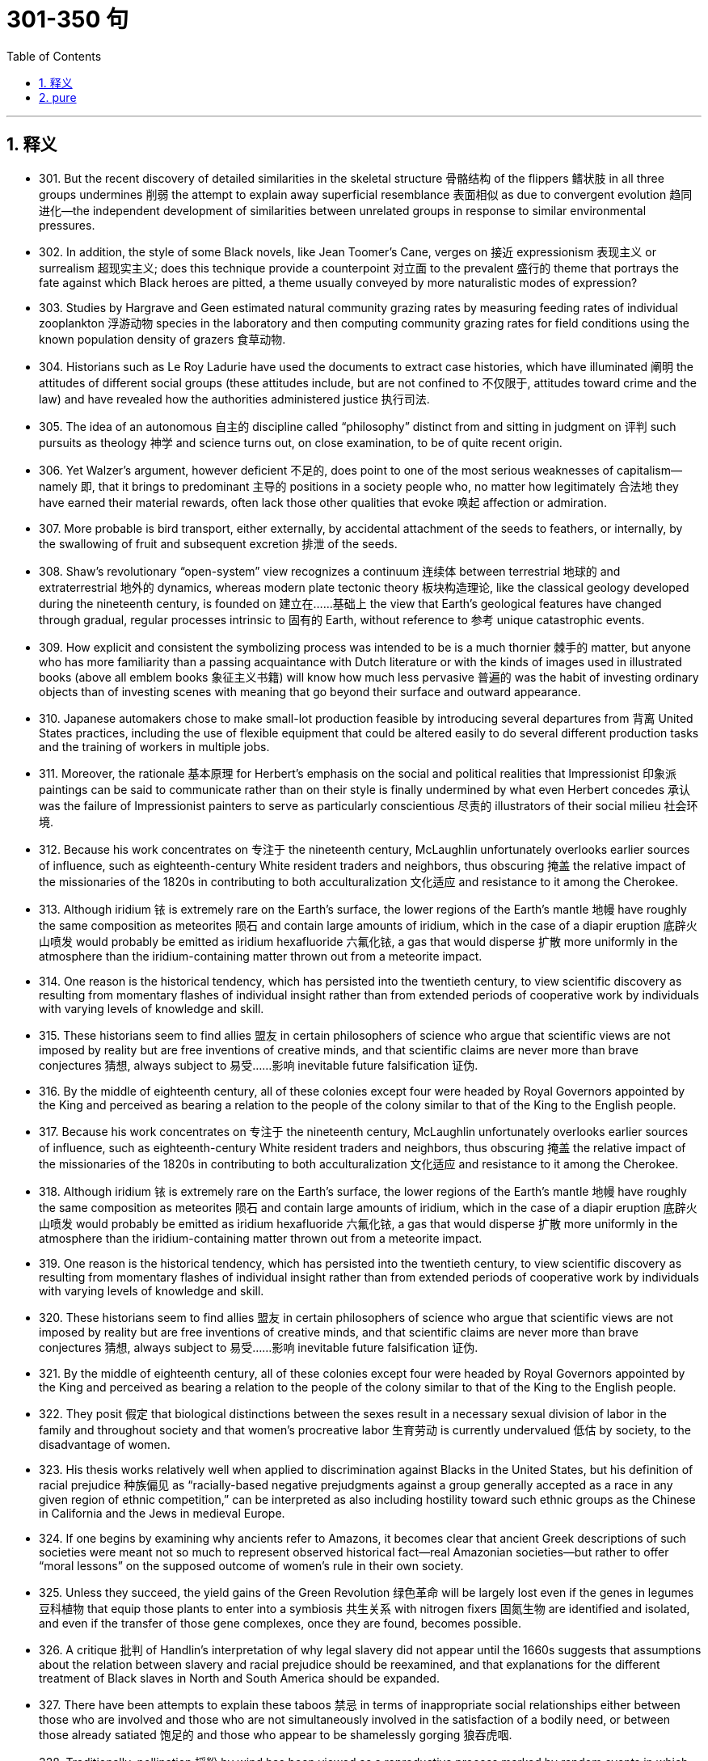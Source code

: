 
= 301-350 句
:toc: left
:toclevels: 3
:sectnums:
:stylesheet: myAdocCss.css

'''

== 释义

- 301. But the recent discovery of detailed similarities in the skeletal structure 骨骼结构 of the flippers 鳍状肢 in all three groups undermines 削弱 the attempt to explain away superficial resemblance 表面相似 as due to convergent evolution 趋同进化—the independent development of similarities between unrelated groups in response to similar environmental pressures. +

- 302. In addition, the style of some Black novels, like Jean Toomer's Cane, verges on 接近 expressionism 表现主义 or surrealism 超现实主义; does this technique provide a counterpoint 对立面 to the prevalent 盛行的 theme that portrays the fate against which Black heroes are pitted, a theme usually conveyed by more naturalistic modes of expression? +

- 303. Studies by Hargrave and Geen estimated natural community grazing rates by measuring feeding rates of individual zooplankton 浮游动物 species in the laboratory and then computing community grazing rates for field conditions using the known population density of grazers 食草动物. +

- 304. Historians such as Le Roy Ladurie have used the documents to extract case histories, which have illuminated 阐明 the attitudes of different social groups (these attitudes include, but are not confined to 不仅限于, attitudes toward crime and the law) and have revealed how the authorities administered justice 执行司法. +

- 305. The idea of an autonomous 自主的 discipline called “philosophy” distinct from and sitting in judgment on 评判 such pursuits as theology 神学 and science turns out, on close examination, to be of quite recent origin. +

- 306. Yet Walzer's argument, however deficient 不足的, does point to one of the most serious weaknesses of capitalism—namely 即, that it brings to predominant 主导的 positions in a society people who, no matter how legitimately 合法地 they have earned their material rewards, often lack those other qualities that evoke 唤起 affection or admiration. +

- 307. More probable is bird transport, either externally, by accidental attachment of the seeds to feathers, or internally, by the swallowing of fruit and subsequent excretion 排泄 of the seeds. +

- 308. Shaw's revolutionary “open-system” view recognizes a continuum 连续体 between terrestrial 地球的 and extraterrestrial 地外的 dynamics, whereas modern plate tectonic theory 板块构造理论, like the classical geology developed during the nineteenth century, is founded on 建立在……基础上 the view that Earth's geological features have changed through gradual, regular processes intrinsic to 固有的 Earth, without reference to 参考 unique catastrophic events. +

- 309. How explicit and consistent the symbolizing process was intended to be is a much thornier 棘手的 matter, but anyone who has more familiarity than a passing acquaintance with Dutch literature or with the kinds of images used in illustrated books (above all emblem books 象征主义书籍) will know how much less pervasive 普遍的 was the habit of investing ordinary objects than of investing scenes with meaning that go beyond their surface and outward appearance. +

- 310. Japanese automakers chose to make small-lot production feasible by introducing several departures from 背离 United States practices, including the use of flexible equipment that could be altered easily to do several different production tasks and the training of workers in multiple jobs. +

- 311. Moreover, the rationale 基本原理 for Herbert's emphasis on the social and political realities that Impressionist 印象派 paintings can be said to communicate rather than on their style is finally undermined by what even Herbert concedes 承认 was the failure of Impressionist painters to serve as particularly conscientious 尽责的 illustrators of their social milieu 社会环境. +

- 312. Because his work concentrates on 专注于 the nineteenth century, McLaughlin unfortunately overlooks earlier sources of influence, such as eighteenth-century White resident traders and neighbors, thus obscuring 掩盖 the relative impact of the missionaries of the 1820s in contributing to both acculturalization 文化适应 and resistance to it among the Cherokee. +

- 313. Although iridium 铱 is extremely rare on the Earth's surface, the lower regions of the Earth's mantle 地幔 have roughly the same composition as meteorites 陨石 and contain large amounts of iridium, which in the case of a diapir eruption 底辟火山喷发 would probably be emitted as iridium hexafluoride 六氟化铱, a gas that would disperse 扩散 more uniformly in the atmosphere than the iridium-containing matter thrown out from a meteorite impact. +

- 314. One reason is the historical tendency, which has persisted into the twentieth century, to view scientific discovery as resulting from momentary flashes of individual insight rather than from extended periods of cooperative work by individuals with varying levels of knowledge and skill. +

- 315. These historians seem to find allies 盟友 in certain philosophers of science who argue that scientific views are not imposed by reality but are free inventions of creative minds, and that scientific claims are never more than brave conjectures 猜想, always subject to 易受……影响 inevitable future falsification 证伪. +

- 316. By the middle of eighteenth century, all of these colonies except four were headed by Royal Governors appointed by the King and perceived as bearing a relation to the people of the colony similar to that of the King to the English people. +

- 317. Because his work concentrates on 专注于 the nineteenth century, McLaughlin unfortunately overlooks earlier sources of influence, such as eighteenth-century White resident traders and neighbors, thus obscuring 掩盖 the relative impact of the missionaries of the 1820s in contributing to both acculturalization 文化适应 and resistance to it among the Cherokee. +

- 318. Although iridium 铱 is extremely rare on the Earth's surface, the lower regions of the Earth's mantle 地幔 have roughly the same composition as meteorites 陨石 and contain large amounts of iridium, which in the case of a diapir eruption 底辟火山喷发 would probably be emitted as iridium hexafluoride 六氟化铱, a gas that would disperse 扩散 more uniformly in the atmosphere than the iridium-containing matter thrown out from a meteorite impact. +

- 319. One reason is the historical tendency, which has persisted into the twentieth century, to view scientific discovery as resulting from momentary flashes of individual insight rather than from extended periods of cooperative work by individuals with varying levels of knowledge and skill. +

- 320. These historians seem to find allies 盟友 in certain philosophers of science who argue that scientific views are not imposed by reality but are free inventions of creative minds, and that scientific claims are never more than brave conjectures 猜想, always subject to 易受……影响 inevitable future falsification 证伪. +

- 321. By the middle of eighteenth century, all of these colonies except four were headed by Royal Governors appointed by the King and perceived as bearing a relation to the people of the colony similar to that of the King to the English people. +

- 322. They posit 假定 that biological distinctions between the sexes result in a necessary sexual division of labor in the family and throughout society and that women's procreative labor 生育劳动 is currently undervalued 低估 by society, to the disadvantage of women. +

- 323. His thesis works relatively well when applied to discrimination against Blacks in the United States, but his definition of racial prejudice 种族偏见 as “racially-based negative prejudgments against a group generally accepted as a race in any given region of ethnic competition,” can be interpreted as also including hostility toward such ethnic groups as the Chinese in California and the Jews in medieval Europe. +

- 324. If one begins by examining why ancients refer to Amazons, it becomes clear that ancient Greek descriptions of such societies were meant not so much to represent observed historical fact—real Amazonian societies—but rather to offer “moral lessons” on the supposed outcome of women's rule in their own society. +

- 325. Unless they succeed, the yield gains of the Green Revolution 绿色革命 will be largely lost even if the genes in legumes 豆科植物 that equip those plants to enter into a symbiosis 共生关系 with nitrogen fixers 固氮生物 are identified and isolated, and even if the transfer of those gene complexes, once they are found, becomes possible. +

- 326. A critique 批判 of Handlin's interpretation of why legal slavery did not appear until the 1660s suggests that assumptions about the relation between slavery and racial prejudice should be reexamined, and that explanations for the different treatment of Black slaves in North and South America should be expanded. +

- 327. There have been attempts to explain these taboos 禁忌 in terms of inappropriate social relationships either between those who are involved and those who are not simultaneously involved in the satisfaction of a bodily need, or between those already satiated 饱足的 and those who appear to be shamelessly gorging 狼吞虎咽. +

- 328. Traditionally, pollination 授粉 by wind has been viewed as a reproductive process marked by random events in which the vagaries 变幻莫测 of the wind are compensated for 补偿 by the generation of vast quantities of pollen 花粉, so that the ultimate production of new seeds is assured at the expense of 以……为代价 producing much more pollen than is actually used. +

- 329. It was not the change in office technology, but rather the separation of secretarial work, previously seen as an apprenticeship 学徒期 for beginning managers, from administrative work that in the 1880's created a new class of “dead-end” jobs, thenceforth 从那时起 considered “women's work.” +

- 330. With regard to this last question, we might note in passing 顺便提及 that Thompson, while rightly restoring laboring people to the stage of eighteenth-century English history, has probably exaggerated the opposition of these people to the inroads 侵袭 of capitalist consumerism 资本主义消费主义 in general: for example, laboring people in eighteenth-century England readily shifted from home-brewed beer to standardized beer produced by huge, heavily capitalized urban breweries. +

- 331. It can be inferred from the passage that a historian who wished to compare crime rates per thousand in a European city in one decade of the fifteenth century with crime rates in another decade of that century would probably be most aided by better information about which of the following? +

- 332. If she defines feminist criticism as objective and scientific—a valid, verifiable 可验证的, intellectual method that anyone, whether man or woman, can perform—the definition not only precludes 排除 the critic-as-artist approach, but may also impede 阻碍 accomplishment of the utilitarian 功利主义的 political objectives of those who seek to change the academic establishment and its thinking, especially about sex roles. +

- 333. Even the requirement that biomaterials 生物材料 processed from these materials be nontoxic to host tissue 宿主组织 can be met by techniques derived from studying the reactions of tissue cultures to biomaterials or from short-term implants 植入物. +

- 334. This doctrine 学说 has broadened the application of the Fourteenth Amendment to other nonracial forms of discrimination, for while some justices have refused to find any legislative classification other than race to be constitutionally disfavored, most have been receptive to 接受 arguments that at least some nonracial discriminations, sexual discrimination in particular, are “suspect” and deserve this heightened scrutiny 严格审查 by the courts. +

- 335. The isotopic composition 同位素组成 of lead often varies from one source of common copper ore 铜矿石 to another, with variations exceeding the measurement error; and preliminary studies indicate virtually uniform isotopic composition of the lead from a single copper-ore source. +

- 336. It is not known how rare this resemblance is, or whether it is most often seen in inclusions 包裹体 of silicates 硅酸盐 such as garnet 石榴石, whose crystallography 晶体学 is generally somewhat similar to that of diamond; but when present, the resemblance is regarded as compelling evidence 有力证据 that the diamonds and inclusions are truly co-genetic 同成因的. +

- 337. If she defines feminist criticism as objective and scientific—a valid, verifiable 可验证的, intellectual method that anyone, whether man or woman, can perform—the definition not only precludes 排除 the critic-as-artist approach, but may also impede 阻碍 accomplishment of the utilitarian 功利主义的 political objectives of those who seek to change the academic establishment and its thinking, especially about sex roles. +

- 338. Even the requirement that biomaterials 生物材料 processed from these materials be nontoxic to host tissue 宿主组织 can be met by techniques derived from studying the reactions of tissue cultures to biomaterials or from short-term implants 植入物. +

- 339. This doctrine 学说 has broadened the application of the Fourteenth Amendment to other nonracial forms of discrimination, for while some justices have refused to find any legislative classification other than race to be constitutionally disfavored, most have been receptive to 接受 arguments that at least some nonracial discriminations, sexual discrimination in particular, are “suspect” and deserve this heightened scrutiny 严格审查 by the courts. +

- 340. The isotopic composition 同位素组成 of lead often varies from one source of common copper ore 铜矿石 to another, with variations exceeding the measurement error; and preliminary studies indicate virtually uniform isotopic composition of the lead from a single copper-ore source. +

- 341. It is not known how rare this resemblance is, or whether it is most often seen in inclusions 包裹体 of silicates 硅酸盐 such as garnet 石榴石, whose crystallography 晶体学 is generally somewhat similar to that of diamond; but when present, the resemblance is regarded as compelling evidence 有力证据 that the diamonds and inclusions are truly co-genetic 同成因的. +

- 342. Portrayals 描绘 of the folk of Mecklenburg County, North Carolina, whom he remembers from early childhood, of the jazz musicians and tenement roofs 公寓屋顶 of his Harlem days, of Pittsburgh steelworkers, and his reconstruction 重构 of classical Greek myths in the guise of 以……形式 the ancient Black kingdom of Benin, attest to 证明 this. +

- 343. The hydrologic cycle 水文循环, a major topic in this science, is the complete cycle of phenomena through which water passes, beginning as atmospheric water vapor, passing into liquid and solid form as precipitation 降水, thence along and into the ground surface, and finally again returning to the form of atmospheric water vapor by means of evaporation 蒸发 and transpiration 蒸腾作用. +

- 344. A recent generation of historians of science, far from portraying accepted scientific views as objectively accurate reflections of a natural world, explain the acceptance of such views in terms of the ideological biases 意识形态偏见 of certain influential scientists or the institutional and rhetorical power such scientists wield 掌握. +

- 345. Galvanized by 受……激励 the human and monetary cost of those hostilities 敌对行动 and showing a new determination to fulfill its proper role, Congress enacted 颁布 the War Powers Resolution of 1973, a statute 法规 designed to ensure that the collective judgment of both Congress and the President would be applied to the involvement of United States troops in foreign conflicts. +

- 346. For example, in Maria Campbell's account of growing up as a Canadian Metis who was influenced strongly, and often negatively, by the non-Native American world around her, one learns a great deal about the life of Native American women, but Campbell's individual story, which is told to us directly, is always the center of her narrative 叙述. +

- 347. In recent years the early music movement, which advocates performing a work as it was performed at the time of its composition, has taken on the character of a crusade 运动, particularly as it has moved beyond the sphere of medieval and baroque music and into music from the late eighteenth and early nineteenth centuries by composers such as Mozart and Beethoven. +

- 348. But the answer to why the Johnsons left that area where they had labored so long may lie in their realization that their white neighbors were already beginning the transition from a largely white indentured labor force 契约劳动力 to reliance on a largely black slave labor force, and that the institution of slavery was threatening their descendants' chances for freedom and success in Virginia. +

- 349. This change in sea level might well have been the result of a distortion 扭曲 in the Earth's surface that resulted from the movement of diapirs 底辟向上 toward the Earth's crust 地壳, and the more cataclysmic 大变动的 extinction of the dinosaurs could have resulted from the explosive volcanism 火山活动 that occurred as material from the diapirs erupted onto the Earth's surface. +

- 350. It is refreshing to read a book about our planet by an author who does not allow facts to be overshadowed by politics: well aware of the political disputes about the effects of human activities on climate and biodiversity 生物多样性, this author does not permit them to eclipse 掩盖 his comprehensive description of what we know about our biosphere 生物圈. +

'''

== pure

- 301. But the recent discovery of detailed similarities in the skeletal structure of the flippers in all three groups undermines the attempt to explain away superficial resemblance as due to convergent evolution—the independent development of similarities between unrelated groups in response to similar environmental pressures.

- 302. In addition, the style of some Black novels, like Jean Toomer'sCane, verges on expressionism or surrealism; does this technique provide a counterpoint to the prevalent theme that portrays the fate against which Black heroes are pitted, a theme usually conveyed by more naturalistic modes of expression?

- 303. Studies by Hargrave and Geen estimated natural community grazing rates by measuring feeding rates of individual zooplankton species in the laboratory and then computing community grazing rates for field conditions using the known population density of grazers.

- 304. Historians such as Le Roy Ladurie have used the documents to extract case histories, which have illuminated the attitudes of different social groups (these attitudes include, but are not confined to, attitudes toward crime and the law) and have revealed how the authorities administered justice.

- 305. The idea of an autonomous discipline called “philosophy” distinct from and sitting in judgment on such pursuits as theology and science turns out, on close examination, to be of quite recent origin.

- 306. Yet Walzer's argument, however deficient, does point to one of the most serious weaknesses of capitalism—namely, that it brings to predominant positions in a society people who, no matter how legitimately they have earned their material rewards, often lack those other qualities that evoke affection or admiration.

- 307. More probable is bird transport, either externally, by accidental attachment of the seeds to feathers, or internally, by the swallowing of fruit and subsequent excretion of the seeds.

- 308. Shaw's revolutionary “open-system” view recognizes a continuum between terrestrial and extraterrestrial dynamics, whereas modern plate tectonic theory, like the classical geology developed during the nineteenth century, is founded on the view that Earth's geological features have changed through gradual, regular processes intrinsic to Earth, without reference to unique catastrophic events.

- 309. How explicit and consistent the symbolizing process was intended to be is a much thornier matter, but anyone who has more familiarity than a passing acquaintance with Dutch literature or with the kinds of images used in illustrated books (above all emblem books) will know how much less pervasive was the habit of investing ordinary objects than of investing scenes with meaning that go beyond their surface and outward appearance.

- 310. Japanese automakers chose to make small-lot production feasible by introducing several departures from United States practices, including the use of flexible equipment that could be altered easily to do several different production tasks and the training of workers in multiple jobs.

- 311. Moreover, the rationale for Herbert's emphasis on the social and political realities that Impressionist paintings can be said to communicate rather than on their style is finally undermined by what even Herbert concedes was the failure of Impressionist painters to serve as particularly conscientious illustrators of their social milieu.

- 312. Because his work concentrates on the nineteenth century, McLaughlin unfortunately overlooks earlier sources of influence, such as eighteen-century White resident traders and neighbors, thus obscuring the relative impact of the missionaries of the 1820s in contributing to both acculturalization and resistance to it among the Cherokee.

- 313. Although iridium is extremely rare on the Earth's surface, the lower regions of the Earth's mantle have roughly the same composition as meteorites and contain large amounts of iridium, which in the case of a diapir eruption would probably be emitted as iridium hexafluoride, a gas that would disperse more uniformly in the atmosphere than the iridium-containing matter thrown out from a meteorite impact.

- 314. 3. One reason is the historical tendency, which has persisted into the twentieth century, to view scientific discovery as resulting from momentary flashes of individual insight rather than from extended periods of cooperative work by individuals with varying levels of knowledge and skill.

- 315. These historians seem to find allies in certain philosophers of science who argue that scientific views are not imposed by reality but are free inventions of creative minds, and that scientific claims are never more than brave conjectures, always subject to inevitable future falsification.

- 316. By the middle of eighteenth century, all of these colonies except four were headed by Royal Governors appointed by the King and perceived as bearing a relation to the people of the colony similar to that of the King to the English people.

- 317. Because his work concentrates on the nineteenth century, McLaughlin unfortunately overlooks earlier sources of influence, such as eighteen-century White resident traders and neighbors, thus obscuring the relative impact of the missionaries of the 1820s in contributing to both acculturalization and resistance to it among the Cherokee.

- 318. Although iridium is extremely rare on the Earth's surface, the lower regions of the Earth's mantle have roughly the same composition as meteorites and contain large amounts of iridium, which in the case of a diapir eruption would probably be emitted as iridium hexafluoride, a gas that would disperse more uniformly in the atmosphere than the iridium-containing matter thrown out from a meteorite impact.

- 319. One reason is the historical tendency, which has persisted into the twentieth century, to view scientific discovery as resulting from momentary flashes of individual insight rather than from extended periods of cooperative work by individuals with varying levels of knowledge and skill.

- 320. These historians seem to find allies in certain philosophers of science who argue that scientific views are not imposed by reality but are free inventions of creative minds, and that scientific claims are never more than brave conjectures, always subject to inevitable future falsification.

- 321. By the middle of eighteenth century, all of these colonies except four were headed by Royal Governors appointed by the King and perceived as bearing a relation to the people of the colony similar to that of the King to the English people.

- 322. They posit that biological distinctions between the sexes result in a necessary sexual division of labor in the family and throughout society and that women's procreative labor is currently undervalued by society, to the disadvantage of women.

- 323. His thesis works relatively well when applied to discrimination against Blacks in the United States, but his definition of racial prejudice as “racially-based negative prejudgments against a group generally accepted as a race in any given region of ethnic competition,” can be interpreted as also including hostility toward such ethnic groups as the Chinese in California and the Jews in medieval Europe.

- 324. If one begins by examining why ancients refer to Amazons, it becomes clear that ancient Greek descriptions of such societies were meant not so much to represent observed historical fact—real Amazonian societies—but rather to offer “moral lessons” on the supposed outcome of women's rule in their own society.

- 325. Unless they succeed, the yield gains of the Green Revolution will be largely lost even if the genes in legumes that equip those plants to enter into a symbiosis with nitrogen fixers are identified and isolated, and even if the transfer of those gene complexes, once they are found, becomes possible.

- 326. A critique of Handlin's interpretation of why legal slavery did not appear until the 1660s suggests that assumptions about the relation between slavery and racial prejudice should be reexamined, and that explanations for the different treatment of Black slaves in North and South America should be expanded.

- 327. There have been attempts to explain these taboos in terms of inappropriate social relationships either between those who are involved and those who are not simultaneously involved in the satisfaction of a bodily need, or between those already satiated and those who appear to be shamelessly gorging.

- 328. Traditionally, pollination by wind has been viewed as a reproductive process marked by random events in which the vagaries of the wind are compensated for by the generation of vast quantities of pollen, so that the ultimate production of new seeds is assured at the expense of producing much more pollen than is actually used.

- 329. It was not the change in office technology, but rather the separation of secretarial work, previously seen as an apprenticeship for beginning managers, from administrative work that in the 1880's created a new class of “dead-end” jobs, thenceforth considered “women's work.”

- 330. With regard to this last question, we might note in passing that Thompson, while rightly restoring laboring people to the stage of eighteen-century English history, has probably exaggerated the opposition of these people to the inroads of capitalist consumerism in general: for example, laboring people in eighteen-century England readily shifted from home-brewed beer to standardized beer produced by huge, heavily capitalized urban breweries.

- 331. It can be inferred from the passage that a historian who wished to compare crime rates per thousand in a European city in one decade of the fifteenth century with crime rates in another decade of that century would probably be most aided by better information about which of the following?

- 332. 1. If she defines feminist criticism as objective and scientific—a valid, verifiable, intellectual method that anyone, whether man or woman, can perform—the definition not only precludes the critic-as-artist approach, but may also impede accomplishment of the utilitarian political objectives of those who seek to change the academic establishment and its thinking, especially about sex roles.

- 333. Even the requirement that biomaterials processed from these materials be nontoxic to host tissue can be met by techniques derived from studying the reactions of tissue cultures to biomaterials or from short-term implants.

- 334. 3. This doctrine has broadened the application of the Fourteenth Amendment to other nonracial forms of discrimination, for while some justices have refused to find any legislative classification other than race to be constitutionally disfavored, most have been receptive to arguments that at least some nonracial discriminations, sexual discrimination in particular, are “suspect” and deserve this heightened scrutiny by the courts.

- 335. The isotopic composition of lead often varies from one source of common copper ore to another, with variations exceeding the measurement error; and preliminary studies indicate virtually uniform is isotopic composition of the lead from a single copper-ore source.

- 336. It is not known how rare this resemblance is, or whether it is most often seen in inclusions of silicates such as garnet, whose crystallography is generally somewhat similar to that of diamond; but when present, the resemblance is regarded as compelling evidence that the diamonds and inclusions are truly co-genetic.

- 337. If she defines feminist criticism as objective and scientific—a valid, verifiable, intellectual method that anyone, whether man or woman, can perform—the definition not only precludes the critic-as-artist approach, but may also impede accomplishment of the utilitarian political objectives of those who seek to change the academic establishment and its thinking, especially about sex roles.

- 338. Even the requirement that biomaterials processed from these materials be nontoxic to host tissue can be met by techniques derived from studying the reactions of tissue cultures to biomaterials or from short-term implants.

- 339. This doctrine has broadened the application of the Fourteenth Amendment to other nonracial forms of discrimination, for while some justices have refused to find any legislative classification other than race to be constitutionally disfavored, most have been receptive to arguments that at least some nonracial discriminations, sexual discrimination in particular, are “suspect” and deserve this heightened scrutiny by the courts.

- 340. The isotopic composition of lead often varies from one source of common copper ore to another, with variations exceeding the measurement error; and preliminary studies indicate virtually uniform is isotopic composition of the lead from a single copper-ore source.

- 341. It is not known how rare this resemblance is, or whether it is most often seen in inclusions of silicates such as garnet, whose crystallography is generally somewhat similar to that of diamond; but when present, the resemblance is regarded as compelling evidence that the diamonds and inclusions are truly co-genetic.

- 342. Portrayals of the folk of Mecklenburg County, North Carolina, whom he remembers from early childhood, of the jazz musicians and tenement roofs of his Harlem days, of Pittsburgh steelworkers, and his reconstruction of classical Greek myths in the guise of the ancient Black kingdom of Benin, attest to this.

- 343. The hydrologic cycle, a major topic in this science, is the complete cycle of phenomena through which water passes, beginning as atmospheric water vapor, passing into liquid and solid form as precipitation, thence along and into the ground surface, and finally again returning to the form of atmospheric water vapor by means of evaporation and transpiration.

- 344. A recent generation of historians of science, far from portraying accepted scientific views as objectively accurate reflections of a natural world, explain the acceptance of such views in terms of the ideological biases of certain influential scientists or the institutional and rhetorical power such scientists wield.

- 345. Galvanized by the human and monetary cost of those hostilities and showing a new determination to fulfill its proper role, Congress enacted the War Powers Resolution of 1973, a statute designed to ensure that the collective judgment of both Congress and the President would be applied to the involvement of United States troops in foreign conflicts.

- 346. For example, in Maria Campbell's account of growing up as a Canadian Metis who was influenced strongly, and often negatively, by the non-Native American world around her, one learns a great deal about the life of Native American women, but Campbell's individual story, which is told to us directly, is always the center of her narrative.

- 347. In recent years the early music movement, which advocates performing a work as it was performed at the time of its composition, has taken on the character of a crusade, particularly as it has moved beyond the sphere of medieval and baroque music and into music from the late eighteenth and early nineteenth centuries by composers such as Mozart and Beethoven.

- 348. But the answer to why the Johnsons left that area where they had labored so long may lie in their realization that their white neighbors were already beginning the transition from a largely white indentured labor force to reliance on a largely black slave labor force, and that the institution of slavery was threatening their descendants' chances for freedom and success in Virginia.

- 349. This change in sea level might well have been the result of a distortion in the Earth's surface that resulted from the movement of diapirs upward toward the Earth's crust, and the more cataclysmic extinction of the dinosaurs could have resulted from the explosive volcanism that occurred as material from the diapirs erupted onto the Earth's surface.

- 350. It is refreshing to read a book about our planet by an author who does not allow facts to be overshadowed by politics: well aware of the political disputes about the effects of human activities on climate and biodiversity, this author does not permit them to eclipse his comprehensive description of what we know about our biosphere.
